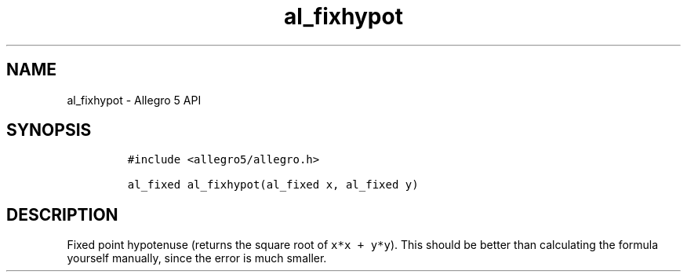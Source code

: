 .\" Automatically generated by Pandoc 3.1.3
.\"
.\" Define V font for inline verbatim, using C font in formats
.\" that render this, and otherwise B font.
.ie "\f[CB]x\f[]"x" \{\
. ftr V B
. ftr VI BI
. ftr VB B
. ftr VBI BI
.\}
.el \{\
. ftr V CR
. ftr VI CI
. ftr VB CB
. ftr VBI CBI
.\}
.TH "al_fixhypot" "3" "" "Allegro reference manual" ""
.hy
.SH NAME
.PP
al_fixhypot - Allegro 5 API
.SH SYNOPSIS
.IP
.nf
\f[C]
#include <allegro5/allegro.h>

al_fixed al_fixhypot(al_fixed x, al_fixed y)
\f[R]
.fi
.SH DESCRIPTION
.PP
Fixed point hypotenuse (returns the square root of \f[V]x*x + y*y\f[R]).
This should be better than calculating the formula yourself manually,
since the error is much smaller.
